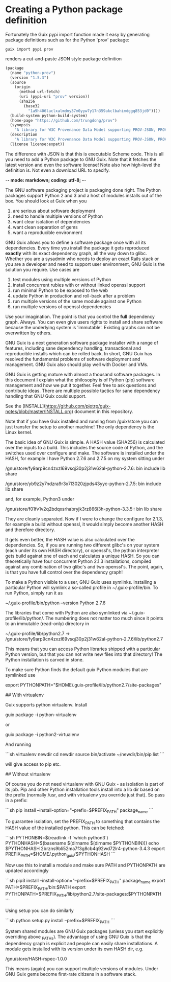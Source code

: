 

* Creating a Python package definition

Fortunately the Guix pypi import function made it easy by generating
package definitions such as for the Python 'prov' package:

: guix import pypi prov

renders a cut-and-paste JSON style package definition

#+BEGIN_SRC scheme
(package
  (name "python-prov")
  (version "1.5.3")
  (source
    (origin
      (method url-fetch)
      (uri (pypi-uri "prov" version))
      (sha256
        (base32
          "1a9h406laclxalmdny37m0yyw7y17n359akclbahimdggq853jd0"))))
  (build-system python-build-system)
  (home-page "https://github.com/trungdong/prov")
  (synopsis
    "A library for W3C Provenance Data Model supporting PROV-JSON, PROV-XML and PROV-O (RDF)")
  (description
    "A library for W3C Provenance Data Model supporting PROV-JSON, PROV-XML and PROV-O (RDF)")
  (license license:expat))
#+END_SRC

The difference with JSON is that this is executable Scheme code.  This
is all you need to add a Python package to GNU Guix. Note that it
fetches the latest version and even the software license!  Note also
how high-level the definition is. Not even a download URL to specify.


-*- mode: markdown; coding: utf-8; -*-

# Python on GNU Guix

# Introduction

The GNU software packaging project is packaging done right. The Python
packages support Python 2 and 3 and a host of modules installs out
of the box.
You should look at Guix when you

1. are serious about software deployment
2. need to handle multiple versions of Python
3. want clear isolation of dependencies
4. want clean separation of gems
5. want a reproducible environment

GNU Guix allows you to define a software package once with all its
dependencies. Every time you install the package it gets reproduced
*exactly* with its exact dependency graph, all the way down to
glibc. Whether you are a sysadmin who needs to deploy an exact Rails
stack or you are a developer and need to support user environment, GNU
Guix is the solution you require. Use cases are

1. test modules using multiple versions of Python
2. install concurrent rubies with or without linked openssl support
3. run minimal Python to be exposed to the web
4. update Python in production and roll-back after a problem
5. run multiple versions of the same module against one Python
6. run multiple versions of openssl dependencies

Use your imagination. The point is that you control the *full*
dependency graph. Always. You can even give users rights to install
and share software because the underlying system is
'immutable'. Existing graphs can not be overwritten by others.

GNU Guix is a next generation software package installer with a range
of features, including sane dependency handling, transactional and
reproducible installs which can be rolled back. In short, GNU Guix has
resolved the fundamental problems of software deployment and
management. GNU Guix also should play well with Docker and VMs.

GNU Guix is getting mature with almost a thousand software
packages. In this document I explain what the philosophy is of Python
(pip) software management and how we put it together. Feel free to ask
questions and contribute ideas. There are multiple possible tactics
for sane dependency handling that GNU Guix could support.

# GNU Guix installation

See the
[INSTALL](https://github.com/pjotrp/guix-notes/blob/master/INSTALL.org)
document in this repository.

Note that if you have Guix installed and running from /guix/store you
can just transfer the setup to another machine! The only dependency is
the Linux kernel.

# Python

The basic idea of GNU Guix is simple. A HASH value (SHA256) is calculated
over the inputs to a build. This includes the source code of Python, and the
switches used over configure and make. The software is installed under the
HASH, for example I have Python 2.7.6 and 2.7.5 on my system sitting under

  /gnu/store/fy9arp9cn4zxzl69vsqj30p2j31w62al-python-2.7.6:
  bin  include  lib  share

  /gnu/store/yb9z2y7ndzra9r3x7l3020zjpds43yyc-python-2.7.5:
  bin  include  lib  share

and, for example, Python3 under

  /gnu/store/f01fv1v2q2bdqxsrhabryjk3rz866i3h-python-3.3.5::
  bin  lib  share

They are cleanly separated. Now if I were to change the configure for
2.1.3, for example a build without openssl, it would simply become
another HASH and therefore directory.

It gets even better, the HASH value is also calculated over the
dependencies. So, if you are running two different glibc's on your
system (each under its own HASH directory), or openssl's, the python
interpreter gets build against one of each and calculates a unique
HASH. So you can theoretically have four concurrent Python 2.1.3
installations, compiled against any combination of two glibc's and two
openssl's. The point, again, is that you have full control over the dependency
graph!

To make a Python visible to a user, GNU Guix uses symlinks. Installing a
particular Python will symlink a so-called profile in
~/.guix-profile/bin. To run Python, simply run it as

  ~/.guix-profile/bin/python --version
  Python 2.7.6

The libraries that come with Python are also symlinked via
~/.guix-profile/lib/python/.  The numbering does not matter too
much since it points to an immutable (read-only) directory in

  ~/.guix-profile/lib/python2.7 -> /gnu/store/fy9arp9cn4zxzl69vsqj30p2j31w62al-python-2.7.6/lib/python2.7

This means that you can access Python libraries shipped with a
particular Python version, but that you can not write new files into
that directory! The Python installation is carved in stone.

# PYTHONPATH

To make sure Python finds the default guix Python modules that are symlinked use

    export PYTHONPATH="$HOME/.guix-profile/lib/python2.7/site-packages"

# Adding Python modules in user land

## With virtualenv

Guix supports python virtualenv. Install

    guix package -i python-virtualenv

or

    guix package -i python2-virtualenv

And running

```sh
    virtualenv newdir
    cd newdir
    source bin/activate
    ~/newdir/bin/pip list
```

will give access to pip etc.

## Without virtualenv

Of course you do not need virtualenv with GNU Guix - as isolation is
part of its job. Pip and other Python installation tools install into
a lib dir based on the prefix (normally /usr, and with virtualenv you
override just that). So pass in a prefix:

```sh
    pip install --install-option="--prefix=$PREFIX_PATH" package_name
```

To guarantee isolation, set the PREFIX_PATH to something that contains
the HASH value of the installed python. This can be fetched:

```sh
    PYTHONBIN=$(readlink -f `which python3`)
    PYTHONHASH=$(basename $(dirname $(dirname $PYTHONBIN)))
    echo $PYTHONHASH
      2brzns9bli52ma7f3g8cb4q92wd72lr4-python-3.4.3
    export PREFIX_PATH=$HOME/.python_guix/$PYTHONHASH
```

Now use this to install a module and make sure PATH and PYTHONPATH
are updated accordingly

```sh
    pip3 install --install-option="--prefix=$PREFIX_PATH" package_name
    export PATH=$PREFIX_PATH/bin:$PATH
    export PYTHONPATH=$PREFIX_PATH/lib/python2.7/site-packages:$PYTHONPATH
```

Using setup you can do similarly

```sh
python setup.py install --prefix=$PREFIX_PATH
```

# TODO Adding system shared modules

System shared modules are GNU Guix packages (unless you start
explicitly overriding above _PATHs). The advantage of using GNU Guix
is that the dependency graph is explicit and people can easily share
installations. A module gets installed with its version under its own
HASH dir, e.g.

  /gnu/store/HASH-rspec-1.0.0

This means (again) you can support multiple versions of modules. Under GNU Guix gems become
first-rate citizens in a software stack.

